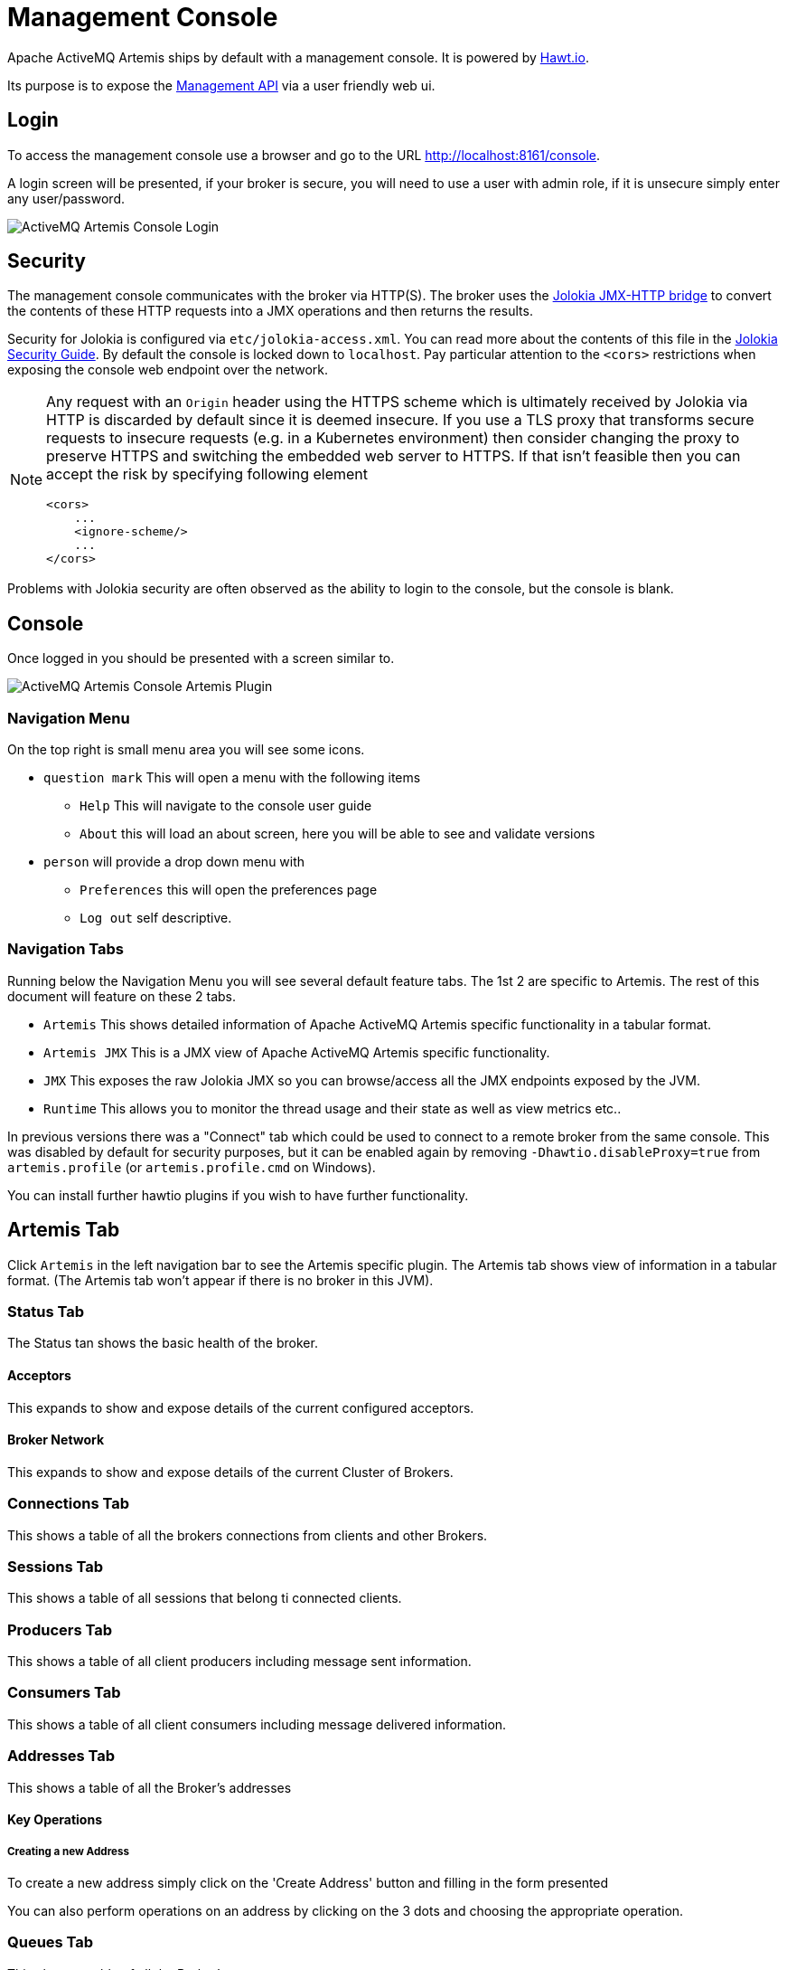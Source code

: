 = Management Console
:idprefix:
:idseparator: -
:docinfo: shared

Apache ActiveMQ Artemis ships by default with a management console.
It is powered by http://hawt.io[Hawt.io].

Its purpose is to expose the xref:management.adoc#management[Management API] via a user friendly web ui.

== Login

To access the management console use a browser and go to the URL link:[http://localhost:8161/console].

A login screen will be presented, if your broker is secure, you will need to use a user with admin role, if it is unsecure simply enter any user/password.

image::images/console-login.png[ActiveMQ Artemis Console Login]

== Security

The management console communicates with the broker via HTTP(S).
The broker uses the https://jolokia.org/[Jolokia JMX-HTTP bridge] to convert the contents of these HTTP requests into a JMX operations and then returns the results.

Security for Jolokia is configured via `etc/jolokia-access.xml`.
You can read more about the contents of this file in the https://jolokia.org/reference/html/manual/security.html[Jolokia Security Guide].
By default the console is locked down to `localhost`.
Pay particular attention to the `<cors>` restrictions when exposing the console web endpoint over the network.

[NOTE]
====
Any request with an `Origin` header using the HTTPS scheme which is ultimately received by Jolokia via HTTP is discarded by default since it is deemed insecure.
If you use a TLS proxy that transforms secure requests to insecure requests (e.g. in a Kubernetes environment) then consider changing the proxy to preserve HTTPS and switching the embedded web server to HTTPS.
If that isn’t feasible then you can accept the risk by specifying following element
[,xml]
----
<cors>
    ...
    <ignore-scheme/>
    ...
</cors>
----
====

Problems with Jolokia security are often observed as the ability to login to the console, but the console is blank.

== Console

Once logged in you should be presented with a screen similar to.

image::images/console-artemis-plugin.png[ActiveMQ Artemis Console Artemis Plugin]

=== Navigation Menu

On the top right is small menu area you will see some icons.

* `question mark`
This will open a menu with the following items
** `Help` This will navigate to the console user guide
** `About` this will load an about screen, here you will be able to see and validate versions
* `person`
will provide a drop down menu with
** `Preferences` this will open the preferences page
** `Log out` self descriptive.

=== Navigation Tabs

Running below the Navigation Menu you will see several default feature tabs. The 1st 2 are specific to Artemis. The rest of
this document will feature on these 2 tabs.

* `Artemis` This shows detailed information of Apache ActiveMQ Artemis specific functionality in a tabular format.
* `Artemis JMX` This is a JMX view of Apache ActiveMQ Artemis specific functionality.
* `JMX` This exposes the raw Jolokia JMX so you can browse/access all the JMX endpoints exposed by the JVM.
* `Runtime` This allows you to monitor the thread usage and their state as well as view metrics etc..

In previous versions there was a "Connect" tab which could be used to connect to a remote broker from the same console.
This was disabled by default for security purposes, but it can be enabled again by removing `-Dhawtio.disableProxy=true` from `artemis.profile` (or `artemis.profile.cmd` on Windows).

You can install further hawtio plugins if you wish to have further functionality.

== Artemis Tab

Click `Artemis` in the left navigation bar to see the Artemis specific plugin. The Artemis tab shows view of information
in a tabular format.
(The Artemis tab won't appear if there is no broker in this JVM).

=== Status Tab

The Status tan shows the basic health of the broker.

==== Acceptors

This expands to show and expose details of the current configured acceptors.

==== Broker Network

This expands to show and expose details of the current Cluster of Brokers.

=== Connections Tab

This shows a table of all the brokers connections from clients and other Brokers.

=== Sessions Tab

This shows a table of all sessions that belong ti connected clients.

=== Producers Tab

This shows a table of all client producers including message sent information.

=== Consumers Tab

This shows a table of all client consumers including message delivered information.

=== Addresses Tab

This shows a table of all the Broker's addresses

==== Key Operations

===== Creating a new Address

To create a new address simply click on the 'Create Address' button and filling in the form presented

You can also perform operations on an address by clicking on the 3 dots and choosing the appropriate operation.


=== Queues Tab

This shows a table of all the Broker's queues

== Artemis JMX Tab

Click `Artemis JMX` in the left navigation bar to see the Artemis JMX specific plugin.
(The Artemis JMX tab won't appear if there is no broker in this JVM).
The Artemis JMX plugin works very much the same as the JMX plugin however with a focus on interacting with an Artemis broker.

=== Tree View

The tree view on the left-hand side shows the top level JMX tree of each broker instance running in the JVM.
Expanding the tree will show the various MBeans registered by Artemis that you can inspect via the *Attributes* tab.

=== Key Operations

==== Creating a new Address

To create a new address simply click on the broker or the address folder in the jmx tree and click on the create tab.

Once you have created an address you should be able to *Send* to it by clicking on it in the jmx tree and clicking on the send tab.

==== Creating a new Queue

To create a new queue click on the address you want to bind the queue to and click on the create tab.

Once you have created a queue you should be able to *Send* a message to it or *Browse* it or view the  *Attributes* or *Charts*.
Simply click on the queue in th ejmx tree and click on the appropriate tab.

You can also see a graphical view of all brokers, addresses, queues and their consumers using the *Diagram* tab.

== Status Logging

When the broker starts it will detect the presence of the web console and log status information, e.g.:

----
INFO  [org.apache.activemq.artemis] AMQ241002: Artemis Jolokia REST API available at http://localhost:8161/console/jolokia
INFO  [org.apache.activemq.artemis] AMQ241004: Artemis Console available at http://localhost:8161/console
----

The web console is detected by inspecting the value of the `<display-name>` tag in the war file's `WEB-INF/web.xml` descriptor.
By default it looks for `hawtio`.
However, if this value is changed for any reason the broker can look for this new value by setting the following system property

----
-Dorg.apache.activemq.artemis.webConsoleDisplayName=newValue
----
